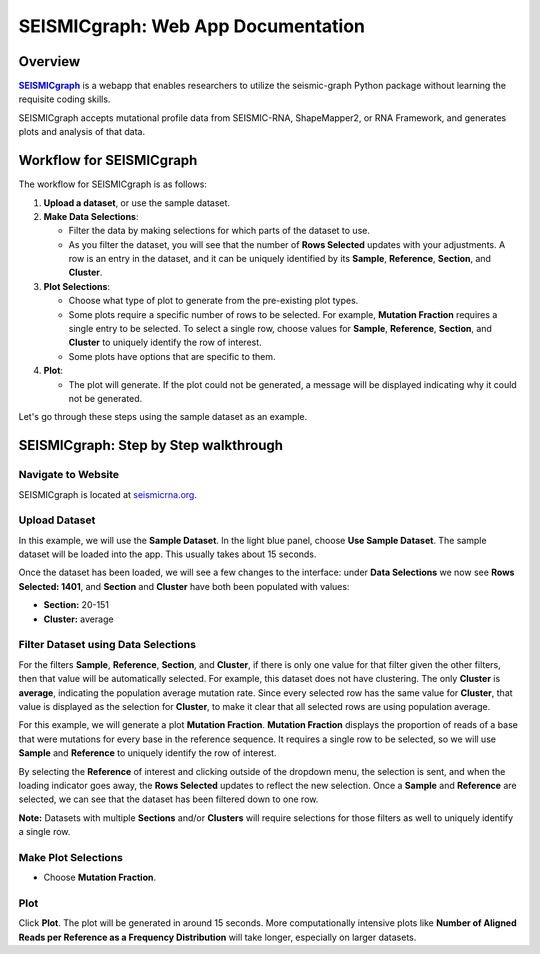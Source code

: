 .. _SEISMICgraph: https://seismicrna.org/
.. |SEISMICgraph| replace:: **SEISMICgraph** 


===================================
SEISMICgraph: Web App Documentation
===================================

Overview
--------

|SEISMICgraph|_ is a webapp that enables researchers to utilize the seismic-graph Python package without learning the requisite coding skills.

SEISMICgraph accepts mutational profile data from SEISMIC-RNA, ShapeMapper2, or RNA Framework, and generates plots and analysis of that data.

Workflow for SEISMICgraph
-------------------------

The workflow for SEISMICgraph is as follows:

1. **Upload a dataset**, or use the sample dataset.
2. **Make Data Selections**:

   * Filter the data by making selections for which parts of the dataset to use.
   * As you filter the dataset, you will see that the number of **Rows Selected** updates with your adjustments. A row is an entry in the dataset, and it can be uniquely identified by its **Sample**, **Reference**, **Section**, and **Cluster**.
3. **Plot Selections**:

   * Choose what type of plot to generate from the pre-existing plot types.
   * Some plots require a specific number of rows to be selected. For example, **Mutation Fraction** requires a single entry to be selected. To select a single row, choose values for **Sample**, **Reference**, **Section**, and **Cluster** to uniquely identify the row of interest.
   * Some plots have options that are specific to them.
4. **Plot**:

   * The plot will generate. If the plot could not be generated, a message will be displayed indicating why it could not be generated.

Let's go through these steps using the sample dataset as an example.



SEISMICgraph: Step by Step walkthrough
--------------------------------------



Navigate to Website
^^^^^^^^^^^^^^^^^^^

SEISMICgraph is located at `seismicrna.org <https://seismicrna.org/>`_.

Upload Dataset
^^^^^^^^^^^^^^

In this example, we will use the **Sample Dataset**. In the light blue panel, choose **Use Sample Dataset**. The sample dataset will be loaded into the app. This usually takes about 15 seconds.

Once the dataset has been loaded, we will see a few changes to the interface: under **Data Selections** we now see **Rows Selected: 1401**, and **Section** and **Cluster** have both been populated with values:

- **Section:** 20-151
- **Cluster:** average

Filter Dataset using Data Selections
^^^^^^^^^^^^^^^^^^^^^^^^^^^^^^^^^^^^

For the filters **Sample**, **Reference**, **Section**, and **Cluster**, if there is only one value for that filter given the other filters, then that value will be automatically selected. For example, this dataset does not have clustering. The only **Cluster** is **average**, indicating the population average mutation rate. Since every selected row has the same value for **Cluster**, that value is displayed as the selection for **Cluster**, to make it clear that all selected rows are using population average.

For this example, we will generate a plot **Mutation Fraction**. **Mutation Fraction** displays the proportion of reads of a base that were mutations for every base in the reference sequence. It requires a single row to be selected, so we will use **Sample** and **Reference** to uniquely identify the row of interest.

By selecting the **Reference** of interest and clicking outside of the dropdown menu, the selection is sent, and when the loading indicator goes away, the **Rows Selected** updates to reflect the new selection. Once a **Sample** and **Reference** are selected, we can see that the dataset has been filtered down to one row. 

**Note:** Datasets with multiple **Sections** and/or **Clusters** will require selections for those filters as well to uniquely identify a single row.

Make Plot Selections
^^^^^^^^^^^^^^^^^^^^

- Choose **Mutation Fraction**.

Plot
^^^^

Click **Plot**. The plot will be generated in around 15 seconds. More computationally intensive plots like **Number of Aligned Reads per Reference as a Frequency Distribution** will take longer, especially on larger datasets.